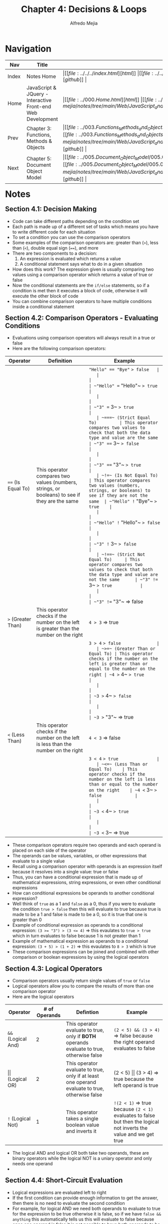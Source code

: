 #+title: Chapter 4: Decisions & Loops
#+author: Alfredo Mejia
#+options: num:nil html-postamble:nil
#+html_head: <link rel="stylesheet" type="text/css" href="https://cdn.jsdelivr.net/npm/bulma@1.0.4/css/bulma.min.css" /> <style>body {margin: 5%} h1,h2,h3,h4,h5,h6 {margin-top: 3%} .content ul:not(:first-child) {margin-top: 0.25em}}</style>

* Navigation
| Nav   | Title                                                       | Links                                   |
|-------+-------------------------------------------------------------+-----------------------------------------|
| Index | Notes Home                                                  | \vert [[file:../../../index.html][html]] \vert [[file:../../../index.org][org]] \vert [[https://github.com/alfredo-mejia/notes/tree/main][github]] \vert |
| Home  | JavaScript & JQuery - Interactive Front-end Web Development | \vert [[file:../000.Home.html][html]] \vert [[file:../000.Home.org][org]] \vert [[https://github.com/alfredo-mejia/notes/tree/main/Web/JavaScript_and_JQuery_Interactive_Frontend_Web_Development][github]] \vert |
| Prev  | Chapter 3: Functions, Methods & Objects                     | \vert [[file:../003.Functions_Methods_and_Objects/003.000.Notes.html][html]] \vert [[file:../003.Functions_Methods_and_Objects/003.000.Notes.org][org]] \vert [[https://github.com/alfredo-mejia/notes/tree/main/Web/JavaScript_and_JQuery_Interactive_Frontend_Web_Development/003.Functions_Methods_and_Objects][github]] \vert |
| Next  | Chapter 5: Document Object Model                            | \vert [[file:../005.Document_Object_Model/005.000.Notes.html][html]] \vert [[file:../005.Document_Object_Model/005.000.Notes.org][org]] \vert [[https://github.com/alfredo-mejia/notes/tree/main/Web/JavaScript_and_JQuery_Interactive_Frontend_Web_Development/005.Document_Object_Model][github]] \vert |


* Notes
** Section 4.1: Decision Making
   - Code can take different paths depending on the condition set
   - Each path is made up of a different set of tasks which means you have to write different code for each situation
   - To set a condition you can use the comparison operators
   - Some examples of the comparison operators are: greater than (~>~), less than (~<~), double equal sign (~==~), and more
   - There are two components to a decision:
     1. An expression is evaluated which returns a value
     2. A conditional statement says what to do in a given situation
   - How does this work? The expression given is usually comparing two values using a comparison operator which returns a value of true or false
   - Now the conditional statements are the ~if/else~ statements, so if a condition is met then it executes a block of code, otherwise it will execute the other block of code
   - You can combine comparison operators to have multiple conditions inside a conditional statement

** Section 4.2: Comparison Operators - Evaluating Conditions
   - Evaluations using comparison operators will always result in a true or false
   - Here are the following comparison operators:
   | Operator                        | Definition                                                                                         | Example                       |
   |---------------------------------+----------------------------------------------------------------------------------------------------+-------------------------------|
   | ~==~ (Is Equal To)              | This operator compares two values (numbers, strings, or booleans) to see if they are the same      | ~"Hello" == "Bye"~ => false   |
   |                                 |                                                                                                    | ~"Hello" == "Hello"~ => true  |
   |                                 |                                                                                                    | ~"3" == 3~ => true            |
   | ~===~ (Strict Equal To)         | This operator compares two values to check that both the data type and value are the same          | ~"3" === 3~ => false          |
   |                                 |                                                                                                    | ~"3" === "3"~ => true         |
   | ~!=~ (Is Not Equal To)          | This operator compares two values (numbers, strings, or booleans) to see if they are not the same  | ~"Hello" != "Bye"~ => true    |
   |                                 |                                                                                                    | ~"Hello" != "Hello"~ => false |
   |                                 |                                                                                                    | ~"3" != 3~ => false           |
   | ~!==~ (Strict Not Equal To)     | This operator compares two values to check that both the data type and value are not the same      | ~"3" !== 3~ => true           |
   |                                 |                                                                                                    | ~"3" !== "3"~ => false        |
   | ~>~ (Greater Than)              | This operator checks if the number on the left is greater than the number on the right             | ~4 > 3~ => true               |
   |                                 |                                                                                                    | ~3 > 4~ => false              |
   | ~>=~ (Greater Than or Equal To) | This operator checks if the number on the left is greater than or equal to the number on the right | ~4 >= 4~ => true              |
   |                                 |                                                                                                    | ~3 >= 4~ => false             |
   |                                 |                                                                                                    | ~3 >= "3"~ => true            |
   | ~<~ (Less Than)                 | This operator checks if the number on the left is less than the number on the right                | ~4 < 3~ => false              |
   |                                 |                                                                                                    | ~3 < 4~ => true               |
   | ~<=~ (Less Than or Equal To)    | This operator checks if the number on the left is less than or equal to the number on the right    | ~4 <= 3~ => false             |
   |                                 |                                                                                                    | ~3 <= 4~ => true              |
   |                                 |                                                                                                    | ~3 <= 3~ => true              |

   - These comparison operators require two operands and each operand is placed on each side of the operator
   - The operands can be values, variables, or other expressions that evaluate to a single value
   - Recall using a comparison operator with operands is an expression itself because it resolves into a single value: true or false
   - Thus, you can have a conditional expression that is made up of mathematical expressions, string expressions, or even other conditional expressions
   - How can conditional expressions be operands to another conditional expression?
   - Well think of ~true~ as a 1 and ~false~ as a 0, thus if you were to evaluate the condition ~true > false~ then this will evaluate to true because true is made to be a 1 and false is made to be a 0, so it is true that one is greater than 0
   - Example of conditional expression as operands to a conditional expression: ~(3 >= "3") > (3 <= 4)~ => this evaulates to ~true > true~ which in turn evaluates to false because 1 is not greater than 1
   - Example of mathematical expression as operands to a conditional expression: ~(3 + 5) > (1 + 2)~ => this evaulates to ~8 > 3~ which is true
   - These comparison expressions can be joined and combined with other comparison or boolean expressions by using the logical operators

** Section 4.3: Logical Operators
   - Comparison operators usually return single values of ~true~ or ~false~
   - Logical operators allow you to compare the results of more than one comparison operator
   - Here are the logical operators
   | Operator                | # of Operands | Defintion                                                                                      | Example                                                                                                            |
   |-------------------------+---------------+------------------------------------------------------------------------------------------------+--------------------------------------------------------------------------------------------------------------------|
   | ~&&~ (Logical And)      |             2 | This operator evaluate to true, only if *BOTH* operands evaluate to true, otherwise false      | ~(2 < 5) && (3 > 4)~ => false because the right operand evaluates to false                                         |
   | \vert\vert (Logical OR) |             2 | This operator evaluate to true, only if at least one operand evaluate to true, otherwise false | (2 < 5) \vert\vert (3 > 4) => true because the left operand is true                                                |
   | ~!~ (Logical Not)       |             1 | This operator takes a single boolean value and inverts it                                      | ~!(2 < 1)~ => true because ~(2 < 1)~ evaluates to false but then the logical not inverts the value and we get true |
   - The logical AND and logical OR both take two operands, these are binary operators while the logical NOT is a uniary operator and only needs one operand
   -

** Section 4.4: Short-Circuit Evaluation
   - Logical expressions are evaluated left to right
   - If the first condition can provide enough information to get the answer, then there is no need to evaluate the second condition
   - For example, for logical AND we need both operands to evaluate to true for the expression to be true otherwise it is false, so if we have ~false && anything~ this automatically tells us this will evaluate to false because once one operand is false it is not possible to have both operands to be true
   - For logical OR there must be at least one operand to evaluate to true for the expression to be true otherwise it is false, so if we have ~true || anything~ then there is no need to check the second condition because this will automatically be true because it met the requirement for at least one operand to be true
   - One thing to note about short-circuit evaulation is that it will return the value that stopped the processing even if the value is not a real boolean value such as true or false
   - The value may be a number or string depending on how JS treats it (either true or false)
   - For example:

   #+BEGIN_SRC JavaScript
     var artist1 = "Artist";
     var artist2 = (artist1 || "Unknown")
   #+END_SRC

   - In the example above, ~artist1~ is a string with a value so JS will treat it as true and no longer needs to check the other condition, thus it returns the value that stopped the processing (~artist1~)
   - Thus short-circuit evaluation will return "Artist" the string obtained from the variable ~artist1~ and not a boolean value because the variable was not a boolean but a string
   - Programmers use this creatively to set values for variables or even create objects
   - Programmers often put the code most likely to return true first in OR operations and false answers first in AND operations
   - Place the options requiring the most processing power last, just in case short-circuit evaluation determines an answer before

** Section 4.5: If-Statements & If-Else Statements
   - The ~if~ statement evaluates (or checks) a condition and if the condition evaluates to true then any statements in the subsequent code block are executed
   - If the condition evaluates to false then the subsequent code block is not executed and is skipped and continues to run whatever is after the ~if~ statement
   - Example:

   #+BEGIN_SRC JavaScript
     if (score >= 50) {
       congratulate();
     }
   #+END_SRC

   - The ~if-else~ statements is similar to the ~if~ statements, a condition is evaluated and if it resolves to true then the first code block is executed inside the ~if~
   - If the condition resolves to false then the second code block is run instead inside the ~else~ statement
   - Example:

   #+BEGIN_SRC JavaScript
     if (scopre >= 50) {
       congratulate();
     }

     else {
       encourage();
     }
   #+END_SRC

** Section 4.6: Switch Statements
   - A switch statement starts with a variable called the switch value
   - Each case indicates a possible value for this variable (switch value) and the code that should if the variable matches that value
   - Example:

   #+BEGIN_SRC JavaScript
     switch (level) {
       case "One":
         title = "Level 1";
         break;
       case "Two":
         title = "Level 2";
         break;
       case "Three":
         title = "Level 3";
         break;
       default:
         title = "Test";
         break;
     }
   #+END_SRC

   - In the example above, the variable named ~level~ is the switch value (the switch value can also be an expression, not just a variable)
   - If the value of the ~level~ variable matches with string "One", "Two", or "Three" it will execute the corresponding code below the case
   - If none of these match the variable then the code after the default will be executed
   - The ~break~ keyword tells the interpreter that it has finished with the ~switch~ statement, thus without it will continue to execute code until it finds a break keyword or the switch statement ends
   - This is why after each case statement we add a ~break~ so that option will not begin executing code from a different case option
   - Although similar to ~if-else~ statements and ultimately can achieve the same results as ~if-else~ statements, the switch statement has its use cases and is more suitable for certain situations than if-else statements (please see the questions section in this notes)

** Section 4.7: Type Coercion & Weak Typing
   - If you use a data type JavaScript did not expect then it tries to make sense of the operation rather than report an error
   - JS can convert data types behind the scenes to complete an operation, this is known as type coercion
   - For example, the string '1' can be converted to a number 1 in the following expression: ~('1' > 0)~
   - Type coercion can lead to unexpected values, bugs, or errors in your code and is often recommended to use strict equals operators such as ~===~ or ~!==~ than ~==~ and ~!=~ as strict operators check that the value and data types match
   - Due to type coercion, every value in JS can be treated as if it were true or false
   - Falsy values are treated as if they are false and this includes the boolean value false, the number 0, empty string, NaN (not a number), and a variable with no value assigned to it
   - Truthy values are treated as if they are true and this includes almost everything else besides the falsy values which are the boolean value true, numbers other than zero, strings with content, number calculations, objects, arrays, etc.
   - Objects and arrays are evaulated to true and can be useful when checking if an object exists and it is not pointing to null
   - Because the presence of an object or array can be considered truthy it is often used to check for the existence of an element within a page
   - When comparing falsy values and not using the strict equality operators then the boolean value false, zero, and an empty string are equivalent but when using the strict equality operators they are not equivalent
   - Null and undefined are both falsy and are equivalent only to themselves when not using the strict equality operators but when using the strict equality operators they are not equivalent
   - NaN is not equivalent to anything even if you do not use the strict equality operators, not even to itself
   - JS has weak typing because the data type for a variable can change unlike strong typing languages in which they require you to specify what data type each variable will be

** Section 4.8: Loops
   - Loops check a condition, and if it returns true then a code block will run, then the condition will be checked again and if it still returns true the code block will run again, it repeats until the condition returns false
   - There are 3 common types of loops:
     - For Loops: In a for loop, the condition is usually a counter which is used to tell how many times the loop should run so if you need to run code a specific number of times, use a for loop
     - While Loops: The condition in a while loop can be other than a counter and the code will continue to loop for as long as the condition is true so if you do not know how many times the code should run you can use a while loop
     - Do-While Loops: The do-while loop is similar to a while loop except the code block of the loop will run at least once (at the minimum) even if the condition evaluates to false

   - Example of for-loop:

   #+BEGIN_SRC JavaScript
     for(var i = 0; i < 10; i++) {
       document.write(i);
     }
   #+END_SRC

   - A for loop uses a counter as a condition and this instructs the code to run a specified number of times
   - The for-loop condition is made up of three statements:
     1. Initialization: Create a variable (or use an existing variable), initialize the variable, it is often called i, and this variable acts as the counter; this variable is only created the first time the loop is run
     2. Condition: The loop should continue to run until the counter reaches a specified number (e.g. ~i < 10~), the condition may also use variables to compare with the counter instead of number literals
     3. Update: After every loop it executes the "update" statement, in this case ~i++~ adds one to the counter but the update statement is not limited to adding, it can subtract, multiply, divide, etc
   - So each time the condition is true it executes the code block inside the for-loop
   - The counter variable can be used inside the for-loop

   - Example of while-loop:

   #+BEGIN_SRC JavaScript:
     while (i < 10) {
       document.write(i);
     }
   #+END_SRC

   - The while-loop only has one statement and that is the condition
   - This loop will continue to run for as long as the condition in the parentheses is true

   - Example of do-while-loop:

   #+BEGIN_SRC JavaScript
     do {
       document.write(i);
     } while (i < 1);
   #+END_SRC

   - Notice that the code block for the loop comes before the while loop in a do-while unlike a regular while-loop
   - This is because the code block is run once regardless of the condition, the code block will run once even if the condition is false
   - After the first loop then that is when the condition is checked, if true it will continue to loop again, if false it will stop but the loop as executed at least once

*** Section 4.8.1: Key Loop Concepts
    - Keyword ~break~ causes the termination of the loop and tells the interpreter to go onto the next statement of code *outside* of the loop; in other words, it terminates the loop and continues with the code path
    - Keyword ~continue~ tells the interpreter to stop the current iteration, it will stop the current loop, execute the update statement, check the condition, and if true continue with the loop
    - Loops are very helpful when dealing with arrays if you want to run the same code for each item in the array
    - You may not known how many items will be in array when writing a script but when the code runs it can check the total number of items in a loop and run a set of statements for each array item
    - Recall, when a browser comes across JS it will stop doing anything else until it has processed that script so if you have a loop that loops many times it can make the page slower to load
    - Be careful with infinite loops where the condition never returns false which will cause the browser to run out of memory and break your script
    - Any variable you can define outside of the loop and that does not change within the loop should be defined outside of it because if you declare it inside the loop then it would be recalculated every time the loop ran thus using needlessly resources which we want to avoid

** Section 4.9: Chapter Exercise
   - We are going to build a times-table, similar to the times-table they give elementary students so they can learn their multiplications
   - The user will be able specify how many columns and rows they would like and the table will be generated for them
   - [[file:./004.009.Chapter_Exercise/index.html][Here is my times-table generator]]

** Section 4.10: Chapter Summary
   - Conditional statements allow your code to make decisions about what to do next
   - Comparison operators are used to compare two operands
   - Logical operators allow you to combine more than one set of comparison operators
   - ~if-else~ statements allow you to run one set of code if a condition is true and another if it is false
   - ~switch~ statements allow you to compare a value against possible outcomes and provide a default option if none match
   - Data types can be coerced from one type to another
   - All values evaluate to either truthy or falsy
   - There are three types of loops: for, while, and do-while loops
   
* Keywords
| Term                     | Definition                                                                                                                                                                                                                                                                                                                                                                              |
|--------------------------+-----------------------------------------------------------------------------------------------------------------------------------------------------------------------------------------------------------------------------------------------------------------------------------------------------------------------------------------------------------------------------------------|
| Comparison Operators     | Comparison operators are binary operators that compare two operands and evaluate to either true or false, the operators are the following: ~>~, ~<~, ~==~, ~!=~, ~>=~, ~<=~, ~===~, and ~!==~                                                                                                                                                                                           |
| Logical Operators        | Logical operators combine or modify boolean values, the operators are either binary or unary, the operators are the following: ~&&~ (AND), OR, ~!~ (NOT)                                                                                                                                                                                                                                |
| Condition                | A condition is a logical (conditional) expression that evaluates to either true or false (no other value)                                                                                                                                                                                                                                                                               |
| Short-Circuit Evaluation | Short-circuit evaluation is a behavior in JS (and many other languages) that in a binary logical operation (using logical operators), if the first operand provides enough info to evaluate the logical expression then it will not check the second operand, in other words, the second operand will only be checked if the first operand is not sufficient to determine true or false |
| Type Coercion            | Type coercion is when JS automatically or implicitly converts a value from one data type to another during an operation because it expects the value to be a certain type, for example if you do ~5 == "5"~ then it will convert (coerced) the string 5 into the number 5                                                                                                               |
| Weak Typing              | Weak typing is a characteristic of a programming language like JS where the variable does not need to declare its type and the type of the variable can change during runtime                                                                                                                                                                                                           |

* Questions
  - *Q*: What is the difference between the comparison operators ~==~ and ~===~?
         - The difference between equality and "strict" equality is whether or not they perform type coercion before comparing the values
	 - Recall type coercion is when JS converts a data type to another data type that it expects
	 - For example ~5 == "5"~ then the string 5 will be converted to the number 5
	 - Type coercion (converting data types) happens with ~==~ before it compares the values
	 - With strict equality (~===~) the operator does not attempt to convert any operands and no type coercion is performed
	 - Thus the difference is that ~==~ performs type coercion while ~===~ does not perform type coercion
	 - ~5 == "5"~ evalues to true because the string is converted to a number and both are the same number
	 - ~5 === "5"~ evalues to false because they are different data types and thus different values
	   
  - *Q*: Is there a strict greater than or equal to operator?
         - No there is not a strict greater than or equal to
	 - The only strict comparison operators are the strict equality operator and the strict inequality operator
	 - All other operators perform type coercion
	 - When comparing operands and you want to perform a strict greater than or any other unsupported strict operation then you will need create a custom function that compares the data types of each operand and the value
	   
  - *Q*: When to use ~switch~ statements compared to ~if-else~ statements?
         - If-else statements are good when the conditions are complexed, there are multiple logical and comparison operators, when you need to check a range, and when checking data types
	 - Switch statements are good when comparing discrete values or fixed values for equality like strings and single digits, and these values need to be checked by the equality
	 - For example, if you have a string called apple and you want to compare with other strings then instead of if-statements then use a switch because the strings are fixed values
	   
* Summary
  - In code it is good to be able to make decisions based on certain conditions
  - A condition is a logical expression that evaluates to either true or false
  - You can use comparison operators to create a logical expression
  - Comparison operators are binary operators that compare two operands and evaluate to true or false
  - You can also use logical operators to combine other logical expressions
  - Logical operators may be binary or unary operators that evaluate to true or false
  - Logical operators can be used with other logical expressions that may be using comparison operators or other logical operators
  - The operands of the comparison operators may be a variable, literal, or any other conditional expression
  - The operands of the logical operators can also be any expression because JS treats certain data types as truthy or falsy values
  - For example, truthy values include the boolean value true, numbers other than zero, strings with content, number calculations, objects, and arrays
  - Falsy values include the boolean value false, the number 0, empty string, NaN (not a number), and a variable with no value assigned to it
  - When comparing falsy values using the loose equality, the boolean false value, zero, and empty string are equivalent
  - Null and undefined are equivalent when using the loose equality but NaN is not equivalent to anything not even itself
  - When using comparison operators except the strict equality and strict inequality they all perform something called type coercion
  - Type coercion converts a data type into another data type that JS is expecting
  - For example if you compare a string with a number then JS will convert the string into a number to be able to perform the comparison operation
  - This is why we can compare some falsy values like null and undefined because of type coercion
  - However when you use strict equality or strict inequality type coercion is not performed
  - When dealing with logical operators, JS performs short-circuit evaluation which states that if the first operand of a binary logical operation provides enough information to determine the value of the expression then there is no need to take a look at the second operand
  - To make decisions in code you can use if, if-else, and switch statements
  - To repeat a set of statements you can use either a for-loop, while-loop, or do-while-loop which will repeat a set of statements depending on a condition
  - For loops are good whenever you need a counter and that counter is used in the condition
  - While loops are good when you do not have a counter but just have a condition
  - Do-while are similar to while except this will always run the set of statements once before checking the condition even if the condition evaluates to false
  - Finally JS is weak typing meaning variables do not need to declare their data type and their data type can change during runtime
